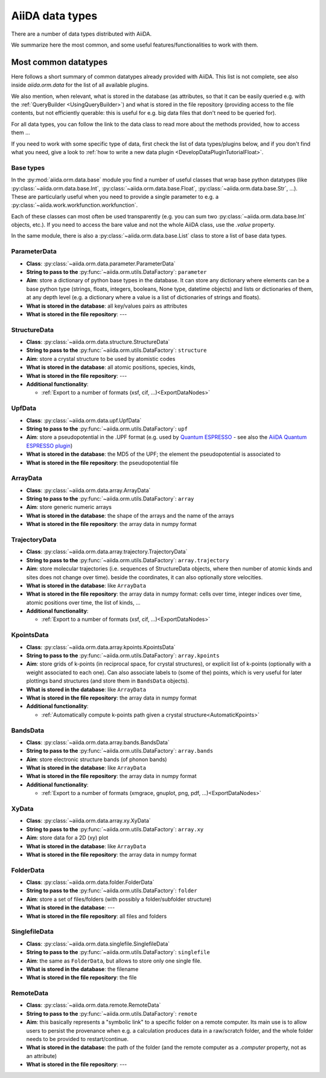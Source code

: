 ================
AiiDA data types
================

There are a number of data types distributed with AiiDA.

We summarize here the most common, and some useful features/functionalities to work with them.


Most common datatypes
---------------------

Here follows a short summary of common datatypes already provided with AiiDA. This list is not
complete, see also inside `aiida.orm.data` for the list of all available plugins.

We also mention, when relevant, what is stored in the database (as attributes, so that
it can be easily queried e.g. with the :ref:`QueryBuilder <UsingQueryBuilder>`) and what is
stored in the file repository (providing access to the file contents, but not efficiently
querable: this is useful for e.g. big data files that don't need to be queried for).

For all data types, you can follow the link to the data class to read more about
the methods provided, how to access them ...

If you need to work with some specific type of data, first check the list of data types/plugins
below, and if you don't find what you need, give a look to
:ref:`how to write a new data plugin <DevelopDataPluginTutorialFloat>`.

Base types
++++++++++
In the :py:mod:`aiida.orm.data.base` module you find a number of useful classes
that wrap base python datatypes (like :py:class:`~aiida.orm.data.base.Int`,
:py:class:`~aiida.orm.data.base.Float`, :py:class:`~aiida.orm.data.base.Str`, ...).
These are particularly useful when you need to provide a single parameter to e.g. a
:py:class:`~aiida.work.workfunction.workfunction`.

Each of these classes can most often be used transparently (e.g. you can sum two
:py:class:`~aiida.orm.data.base.Int` objects, etc.). If you need to access the bare
value and not the whole AiiDA class, use the `.value` property.

In the same module, there is also a :py:class:`~aiida.orm.data.base.List` class to
store a list of base data types.

ParameterData
+++++++++++++

* **Class**: :py:class:`~aiida.orm.data.parameter.ParameterData`
* **String to pass to the** :py:func:`~aiida.orm.utils.DataFactory`: ``parameter``
* **Aim**: store a dictionary of python base types in the database.
  It can store any dictionary where elements can be a base python type (strings, floats,
  integers, booleans, None type, datetime objects) and lists or dictionaries of them, at
  any depth level (e.g. a dictionary where a value is a list of dictionaries of
  strings and floats).
* **What is stored in the database**: all key/values pairs as attributes
* **What is stored in the file repository**: ---

StructureData
+++++++++++++

* **Class**: :py:class:`~aiida.orm.data.structure.StructureData`
* **String to pass to the** :py:func:`~aiida.orm.utils.DataFactory`: ``structure``
* **Aim**: store a crystal structure to be used by atomistic codes
* **What is stored in the database**: all atomic positions, species, kinds,
* **What is stored in the file repository**: ---
* **Additional functionality**:

  * :ref:`Export to a number of formats (xsf, cif, ...)<ExportDataNodes>`

UpfData
+++++++

* **Class**: :py:class:`~aiida.orm.data.upf.UpfData`
* **String to pass to the** :py:func:`~aiida.orm.utils.DataFactory`: ``upf``
* **Aim**: store a pseudopotential in the .UPF format (e.g. used by `Quantum ESPRESSO`_ - see also the `AiiDA Quantum ESPRESSO plugin`_)
* **What is stored in the database**: the MD5 of the UPF; the element the pseudopotential
  is associated to
* **What is stored in the file repository**: the pseudopotential file

.. _Quantum ESPRESSO: http://www.quantum-espresso.org
.. _AiiDA Quantum ESPRESSO plugin: http://aiida-quantumespresso.readthedocs.io/en/latest/

ArrayData
+++++++++

* **Class**: :py:class:`~aiida.orm.data.array.ArrayData`
* **String to pass to the** :py:func:`~aiida.orm.utils.DataFactory`: ``array``
* **Aim**: store generic numeric arrays
* **What is stored in the database**: the shape of the arrays and the name of the arrays
* **What is stored in the file repository**: the array data in numpy format

TrajectoryData
++++++++++++++
* **Class**: :py:class:`~aiida.orm.data.array.trajectory.TrajectoryData`
* **String to pass to the** :py:func:`~aiida.orm.utils.DataFactory`: ``array.trajectory``
* **Aim**: store molecular trajectories (i.e. sequences of StructureData objects, where
  then number of atomic kinds and sites does not change over time).
  beside the coordinates, it can also optionally store velocities.
* **What is stored in the database**: like ``ArrayData``
* **What is stored in the file repository**: the array data in numpy format: cells over
  time, integer indices over time, atomic positions over time, the list of kinds, ...
* **Additional functionality**:

  * :ref:`Export to a number of formats (xsf, cif, ...)<ExportDataNodes>`

KpointsData
+++++++++++

* **Class**: :py:class:`~aiida.orm.data.array.kpoints.KpointsData`
* **String to pass to the** :py:func:`~aiida.orm.utils.DataFactory`: ``array.kpoints``
* **Aim**: store grids of k-points (in reciprocal space, for crystal structures), or
  explicit list of k-points (optionally with a weight associated to each one). Can also
  associate labels to (some of the) points, which is very useful for later plottings
  band structures (and store them in ``BandsData`` objects).
* **What is stored in the database**: like ``ArrayData``
* **What is stored in the file repository**: the array data in numpy format
* **Additional functionality**:

  * :ref:`Automatically compute k-points path given a crystal structure<AutomaticKpoints>`

BandsData
+++++++++

* **Class**: :py:class:`~aiida.orm.data.array.bands.BandsData`
* **String to pass to the** :py:func:`~aiida.orm.utils.DataFactory`: ``array.bands``
* **Aim**: store electronic structure bands (of phonon bands)
* **What is stored in the database**: like ``ArrayData``
* **What is stored in the file repository**: the array data in numpy format
* **Additional functionality**:

  * :ref:`Export to a number of formats (xmgrace, gnuplot, png, pdf, ...)<ExportDataNodes>`

XyData
++++++

* **Class**: :py:class:`~aiida.orm.data.array.xy.XyData`
* **String to pass to the** :py:func:`~aiida.orm.utils.DataFactory`: ``array.xy``
* **Aim**: store data for a 2D (xy) plot
* **What is stored in the database**: like ``ArrayData``
* **What is stored in the file repository**: the array data in numpy format

FolderData
++++++++++

* **Class**: :py:class:`~aiida.orm.data.folder.FolderData`
* **String to pass to the** :py:func:`~aiida.orm.utils.DataFactory`: ``folder``
* **Aim**: store a set of files/folders (with possibly a folder/subfolder structure)
* **What is stored in the database**: ---
* **What is stored in the file repository**: all files and folders

SinglefileData
++++++++++++++
* **Class**: :py:class:`~aiida.orm.data.singlefile.SinglefileData`
* **String to pass to the** :py:func:`~aiida.orm.utils.DataFactory`: ``singlefile``
* **Aim**: the same as ``FolderData``, but allows to store only one single file.
* **What is stored in the database**: the filename
* **What is stored in the file repository**: the file

RemoteData
++++++++++

* **Class**: :py:class:`~aiida.orm.data.remote.RemoteData`
* **String to pass to the** :py:func:`~aiida.orm.utils.DataFactory`: ``remote``
* **Aim**: this basically represents a "symbolic link" to a specific folder on
  a remote computer.
  Its main use is to allow users to persist the provenance when e.g. a calculation
  produces data in a raw/scratch folder, and the whole folder needs to be provided
  to restart/continue.
* **What is stored in the database**: the path of the folder (and the remote computer
  as a `.computer` property, not as an attribute)
* **What is stored in the file repository**: ---


